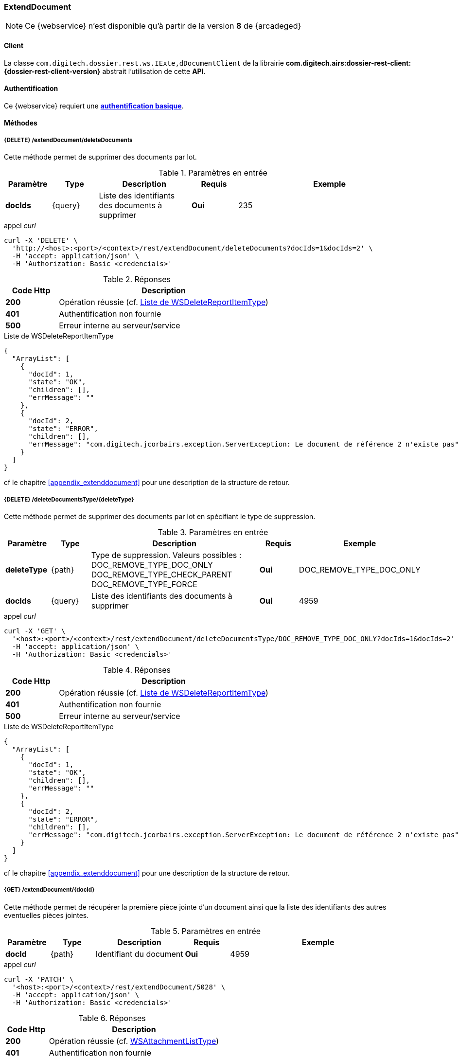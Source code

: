 [[extenddocument_rest]]
=== ExtendDocument

[NOTE]
====
Ce {webservice} n'est disponible qu'à partir de la version *8* de {arcadeged}
====

==== Client

La classe `com.digitech.dossier.rest.ws.IExte,dDocumentClient` de la librairie *com.digitech.airs:dossier-rest-client:{dossier-rest-client-version}* abstrait l'utilisation de cette *API*.

==== Authentification

Ce {webservice} requiert une https://tools.ietf.org/html/rfc7617[*authentification basique*^].

==== Méthodes

===== {DELETE} /extendDocument/deleteDocuments

Cette méthode permet de supprimer des documents par lot.

[cols="1a,1a,2a,1a,4a",options="header"]
.Paramètres en entrée
|===
|Paramètre|Type|Description|Requis|Exemple
|*docIds*|{query}|Liste des identifiants des documents à supprimer|[red]*Oui*|
235
|===

[source]
.appel _curl_
----
curl -X 'DELETE' \
  'http://<host>:<port>/<context>/rest/extendDocument/deleteDocuments?docIds=1&docIds=2' \
  -H 'accept: application/json' \
  -H 'Authorization: Basic <credencials>'
----

[cols="^1a,4a",options="header"]
.Réponses
|===
|Code Http|Description
|[lime]*200*|Opération réussie (cf. <<extenddocument_delete_rest_response>>)
|[red]*401*|Authentification non fournie
|[red]*500*|Erreur interne au serveur/service
|===

[[extenddocument_delete_rest_response]]
[source,json]
.Liste de WSDeleteReportItemType
----
{
  "ArrayList": [
    {
      "docId": 1,
      "state": "OK",
      "children": [],
      "errMessage": ""
    },
    {
      "docId": 2,
      "state": "ERROR",
      "children": [],
      "errMessage": "com.digitech.jcorbairs.exception.ServerException: Le document de référence 2 n'existe pas"
    }
  ]
}
----

cf le chapitre <<appendix_extenddocument>> pour une description de la structure de retour.

===== {DELETE} /deleteDocumentsType/{deleteType}

Cette méthode permet de supprimer des documents par lot en spécifiant le type de suppression.

[cols="1a,1a,4a,1a,2a",options="header"]
.Paramètres en entrée
|===
|Paramètre|Type|Description|Requis|Exemple
|*deleteType*|{path}|Type de suppression. Valeurs possibles : DOC_REMOVE_TYPE_DOC_ONLY
DOC_REMOVE_TYPE_CHECK_PARENT
DOC_REMOVE_TYPE_FORCE |[red]*Oui*|DOC_REMOVE_TYPE_DOC_ONLY
|*docIds*|{query}|Liste des identifiants des documents à supprimer|[red]*Oui*|
4959
|===

[source]
.appel _curl_
----
curl -X 'GET' \
  '<host>:<port>/<context>/rest/extendDocument/deleteDocumentsType/DOC_REMOVE_TYPE_DOC_ONLY?docIds=1&docIds=2' \
  -H 'accept: application/json' \
  -H 'Authorization: Basic <credencials>'
----

[cols="^1a,4a",options="header"]
.Réponses
|===
|Code Http|Description
|[lime]*200*|Opération réussie (cf. <<extenddocument_deletetype_rest_response>>)
|[red]*401*|Authentification non fournie
|[red]*500*|Erreur interne au serveur/service
|===

[[extenddocument_deletetype_rest_response]]
[source,json]
.Liste de WSDeleteReportItemType
----
{
  "ArrayList": [
    {
      "docId": 1,
      "state": "OK",
      "children": [],
      "errMessage": ""
    },
    {
      "docId": 2,
      "state": "ERROR",
      "children": [],
      "errMessage": "com.digitech.jcorbairs.exception.ServerException: Le document de référence 2 n'existe pas"
    }
  ]
}
----

cf le chapitre <<appendix_extenddocument>> pour une description de la structure de retour.

===== {GET} /extendDocument/{docId}

Cette méthode permet de récupérer la première pièce jointe d'un document ainsi que la liste des identifiants des autres eventuelles pièces jointes.

[cols="1a,1a,2a,1a,4a",options="header"]
.Paramètres en entrée
|===
|Paramètre|Type|Description|Requis|Exemple
|*docId*|{path}|Identifiant du document|[red]*Oui*|4959
|===

[source]
.appel _curl_
----
curl -X 'PATCH' \
  '<host>:<port>/<context>/rest/extendDocument/5028' \
  -H 'accept: application/json' \
  -H 'Authorization: Basic <credencials>'
----

[cols="^1a,4a",options="header"]
.Réponses
|===
|Code Http|Description
|[lime]*200*|Opération réussie (cf. <<extenddocument_get_rest_response>>)
|[red]*401*|Authentification non fournie
|[red]*404*|Document non trouvé
|[red]*500*|Erreur interne au serveur/service
|===

[[extenddocument_get_rest_response]]
[source,json]
.WSAttachmentListType
----
{
  "WSAttachmentListType": {
    "firstAttachment": {
      "id": 5189,
      "airsType": "ORIGINAL",
      "label": "viroflay7àé.pdf",
      "fileName": "viroflay7àé.pdf",
      "data": "JVBERi0xLjMNJeLjz9MNCjEgMCBvYmoNPDw..."
      },
    "items": []
  }
}

----

cf le chapitre <<appendix_extenddocument>> pour une description de la structure de retour.

===== {POST} /extendDocument

Cette méthode permet créer des documents par lot.

[cols="1a,1a,2a,1a,4a",options="header"]
.Paramètres en entrée
|===
|Paramètre|Type|Description|Requis|Exemple
|*documentsData*|{multipart}|Liste de WSInsertDocumentType|[red]*Oui*|
voir <<appendix_extenddocument_sample_post_output, structure de sortie ici>>.
|*filesData*|{multipart}|Liste de fichiers|[green]*Non*|
|===

[NOTE]
====
Il est possible d'ajouter plusieurs fichiers par documents.
Le paramètre *filesData* doit contenir toutes les pièces jointes devant être ajoutées pour l'ensemble des documents.
Il suffit ensuite d'indiquer au sein de la structure *documentsData* via les paramètres *filesIndex* et *filesName* les index et les noms des pièces jointes
qui devront être ajoutés
pour le document.
Par exemple si *filesData* possède 3 pièces jointes (A, B et C) et que le document nécessite les 2 premières pièce jointes(A et B), il faudra envoyer
*filesIndex*=[0,1] et *filesName*=["A","B"]
====

[source]
.appel _curl_
----
curl --location --request POST 'http://<host>:<port>/<context>/rest/extendDocument' \
--header 'Authorization: Basic <credencials>' \
--header 'Cookie: JSESSIONID=38558D0584562F70C045F65639F98D3E' \
--form 'documentsData="{
    "currentDocument": {
    "contentType": "CR",
    "secretLevel": 10,
     "filesIndex":[0,1],
    "fields": [
      {
        "code": "D_MODIF",
        "field": "04/02/2021 16:58:35"
      },
      {
        "code": "D_CREAT",
        "field": "04/04/2019 18:40:22"
      },
      {
        "code": "CR_DES",
        "field": "Test 1"
      },
      {
        "code": "CR_REDACTEUR",
        "field": "1"
      },
      {
        "code": "CR_DATE",
        "field": "01/01/2022 0:00:00"
      },
      {
        "code": "CR_RESUME",
        "field": "TEST 1"
      }
    ]
  },
    "doUpdateParent": false
  }";type=application/json' \
--form 'documentsData="{
    "currentDocument": {
    "contentType": "CR",
    "secretLevel": 10,
     "filesIndex":[1,0],
     "filesName":["2.pdf", "1.pdf"],
    "fields": [
      {
        "code": "D_MODIF",
        "field": "04/02/2021 16:58:35"
      },
      {
        "code": "D_CREAT",
        "field": "04/04/2019 18:40:22"
      },
      {
        "code": "CR_DES",
        "field": "Test 2"
      },
      {
        "code": "CR_REDACTEUR",
        "field": "1"
      },
      {
        "code": "CR_DATE",
        "field": "01/01/2022 0:00:00"
      },
      {
        "code": "CR_RESUME",
        "field": "TEST 2"
      }
    ]
  },
    "doUpdateParent": false
  }";type=application/json' \
--form 'filesData=@"/C:/1.pdf"' \
--form 'filesData=@"/C:/2.pdf"'
----

[cols="^1a,4a",options="header"]
.Réponses
|===
|Code Http|Description
|[lime]*200*|Opération réussie (cf. <<extenddocument_insert_rest_response>>)
|[red]*401*|Authentification non fournie
|[red]*500*|Erreur interne au serveur/service
|===

[[extenddocument_insert_rest_response]]
[source,json]
.Liste de WSInsertReportItemType
----
{
  "ArrayList": [
    {
      "docId": 6935,
      "state": "OK",
      "message": "",
      "parentState": "NONE"
    },
    {
      "docId": 6936,
      "state": "OK",
      "message": "",
      "parentState": "NONE"
    }
  ]
}
----

cf le chapitre <<appendix_extenddocument>> pour une description de la structure WSInsertReportItemType.

===== {PATCH} /extendDocument

Cette méthode permet de mettre à jour des documents par lot.

[cols="1a,1a,2a,1a,4a",options="header"]
.Paramètres en entrée
|===
|Paramètre|Type|Description|Requis|Exemple
|*documentsData*|{multipart}|Liste de WSExtendDocumentType|[red]*Oui*|
voir <<appendix_extenddocument_sample_patch_output, structure de sortie ici>>.
|*filesData*|{multipart}|Liste de fichiers|[green]*Non*|
|===

[NOTE]
====
Il est possible d'ajouter plusieurs fichiers par documents.
Le paramètre *filesData* doit contenir toutes les pièces jointes devant être ajoutées pour l'ensemble des documents.
Il suffit ensuite d'indiquer au sein de la structure *documentsData* via les paramètres *filesIndex* et *filesName* les index et les noms des pièces jointes
qui devront être ajoutés
pour le document.
Par exemple si *filesData* possède 3 pièces jointes (A, B et C) et que le document nécessite les 2 premières pièce jointes(A et B), il faudra envoyer
*filesIndex*=[0,1] et *filesName*=["A","B"]
====

cf le chapitre <<appendix_extenddocument>> pour une description de la structure WSExtendDocumentType.

[source]
.appel _curl_
----
curl --location --request PATCH 'http://<host>:<port>/<context>/rest/extendDocument' \
--header 'Authorization: Basic <credencials>' \
--header 'Cookie: JSESSIONID=9AF46F86AAE176E787C1BCF0F1B6FDFB' \
--form 'documentsData="{
    "contentType": "CR",
    "filesIndex":[0],
    "fields": [
      {
        "code": "CR_RESUME",
        "field": "TEST 4"
      }
    ],
    "flowCode": "CR",
    "docId": 7363
  }";type=application/json' \
--form 'documentsData="{
    "contentType": "CR",
    "filesIndex":[0],
    "filesName":["DIGITECH_20220214.pdf"],
    "fields": [
      {
        "code": "CR_RESUME",
        "field": "TEST 5"
      }
    ],
    "flowCode": "CR",
    "docId": 7362
  }";type=application/json' \
--form 'filesData=@"/C:/DIGITECH_20220214.pdf"'
----

[cols="^1a,4a",options="header"]
.Réponses
|===
|Code Http|Description
|[lime]*200*|Opération réussie (cf. <<extenddocument_update_rest_response>>)
|[red]*401*|Authentification non fournie
|[red]*500*|Erreur interne au serveur/service
|===

[[extenddocument_update_rest_response]]
[source,json]
.Liste de WSUpdateReportItemType
----
{
  "ArrayList": [
    {
      "docId": 6935,
      "state": "OK",
      "errMessage": ""
    },
    {
      "docId": 6936,
      "state": "OK",
      "errMessage": ""
    }
  ]
}
----

cf le chapitre <<appendix_extenddocument>> pour une description de la structure WSUpdateReportItemType.
